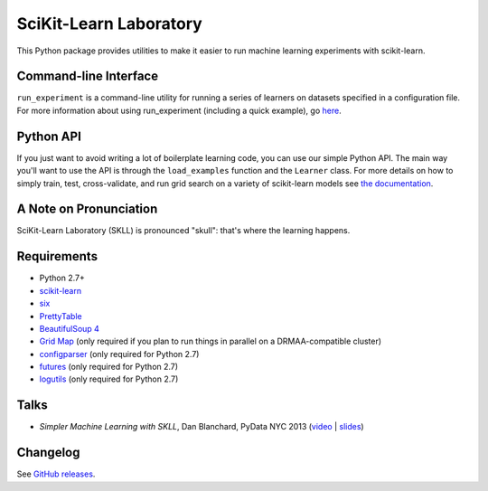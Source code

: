 SciKit-Learn Laboratory
-----------------------

.. image:: https://travis-ci.org/EducationalTestingService/skll.png?branch=master
   :alt: Build status
   :target: https://travis-ci.org/EducationalTestingService/skll

.. image:: https://coveralls.io/repos/EducationalTestingService/skll/badge.png?branch=master
    :target: https://coveralls.io/r/EducationalTestingService/skll

.. image:: https://pypip.in/d/skll/badge.png
   :target: https://crate.io/packages/skll
   :alt: PyPI downloads

.. image:: https://pypip.in/v/skll/badge.png
   :target: https://crate.io/packages/skll
   :alt: Latest version on PyPI

.. image:: https://zenodo.org/badge/doi/10.5281/zenodo.10849.png
   :target: http://dx.doi.org/10.5281/zenodo.10849
   :alt: DOI for citing SKLL

This Python package provides utilities to make it easier to run
machine learning experiments with scikit-learn.

Command-line Interface
~~~~~~~~~~~~~~~~~~~~~~

``run_experiment`` is a command-line utility for running a series of learners on
datasets specified in a configuration file. For more information about using
run_experiment (including a quick example), go
`here <https://skll.readthedocs.org/en/latest/run_experiment.html>`__.

Python API
~~~~~~~~~~

If you just want to avoid writing a lot of boilerplate learning code, you can
use our simple Python API. The main way you'll want to use the API is through
the ``load_examples`` function and the ``Learner`` class. For more details on
how to simply train, test, cross-validate, and run grid search on a variety of
scikit-learn models see
`the documentation <https://skll.readthedocs.org/en/latest/index.html>`__.

A Note on Pronunciation
~~~~~~~~~~~~~~~~~~~~~~~

SciKit-Learn Laboratory (SKLL) is pronounced "skull": that's where the learning
happens.

Requirements
~~~~~~~~~~~~

-  Python 2.7+
-  `scikit-learn <http://scikit-learn.org/stable/>`__
-  `six <https://pypi.python.org/pypi/six>`__
-  `PrettyTable <http://pypi.python.org/pypi/PrettyTable>`__
-  `BeautifulSoup 4 <http://www.crummy.com/software/BeautifulSoup/>`__
-  `Grid Map <http://pypi.python.org/pypi/gridmap>`__ (only required if you plan
   to run things in parallel on a DRMAA-compatible cluster)
-  `configparser <http://pypi.python.org/pypi/configparser>`__ (only required for
   Python 2.7)
-  `futures <http://pypi.python.org/pypi/futures>`__ (only required for Python 2.7)
-  `logutils <http://pypi.python.org/pypi/logutils>`__ (only required for Python 2.7)

Talks
~~~~~

-  *Simpler Machine Learning with SKLL*, Dan Blanchard, PyData NYC 2013 (`video <http://vimeo.com/79511496>`__ | `slides <http://www.slideshare.net/DanielBlanchard2/simple-machine-learning-with-skll>`__)

Changelog
~~~~~~~~~

See `GitHub releases <https://github.com/EducationalTestingService/skll/releases>`__.
